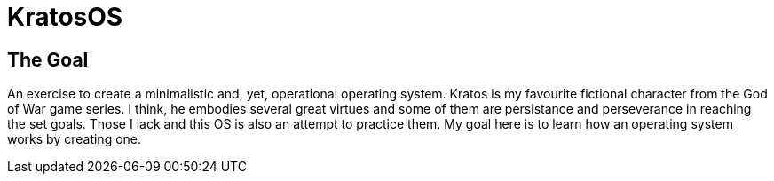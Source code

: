 = KratosOS =

== The Goal ==
An exercise to create a minimalistic and, yet, operational operating system. Kratos is my favourite fictional character from the God of War game series. I think, he embodies several great virtues and some of them are persistance and perseverance in reaching the set goals. Those I lack and this OS is also an attempt to practice them. My goal here is to learn how an operating system works by creating one.
